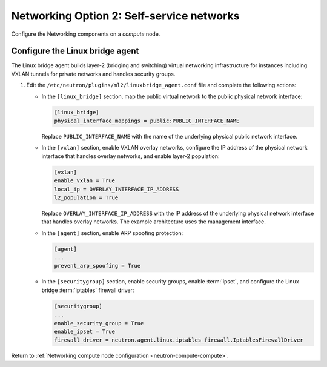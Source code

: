Networking Option 2: Self-service networks
~~~~~~~~~~~~~~~~~~~~~~~~~~~~~~~~~~~~~~~~~~

Configure the Networking components on a *compute* node.

Configure the Linux bridge agent
--------------------------------

The Linux bridge agent builds layer-2 (bridging and switching) virtual
networking infrastructure for instances including VXLAN tunnels for private
networks and handles security groups.

#. Edit the ``/etc/neutron/plugins/ml2/linuxbridge_agent.conf`` file and
   complete the following actions:

   * In the ``[linux_bridge]`` section, map the public virtual network to the
     public physical network interface:

     .. code-block:: ini

        [linux_bridge]
        physical_interface_mappings = public:PUBLIC_INTERFACE_NAME

     Replace ``PUBLIC_INTERFACE_NAME`` with the name of the underlying physical
     public network interface.

   * In the ``[vxlan]`` section, enable VXLAN overlay networks, configure the
     IP address of the physical network interface that handles overlay
     networks, and enable layer-2 population:

     .. code-block:: ini

        [vxlan]
        enable_vxlan = True
        local_ip = OVERLAY_INTERFACE_IP_ADDRESS
        l2_population = True

     Replace ``OVERLAY_INTERFACE_IP_ADDRESS`` with the IP address of the
     underlying physical network interface that handles overlay networks. The
     example architecture uses the management interface.

   * In the ``[agent]`` section, enable ARP spoofing protection:

     .. code-block:: ini

        [agent]
        ...
        prevent_arp_spoofing = True

   * In the ``[securitygroup]`` section, enable security groups, enable
     :term:`ipset`, and configure the Linux bridge :term:`iptables` firewall
     driver:

     .. code-block:: ini

        [securitygroup]
        ...
        enable_security_group = True
        enable_ipset = True
        firewall_driver = neutron.agent.linux.iptables_firewall.IptablesFirewallDriver

Return to
:ref:`Networking compute node configuration <neutron-compute-compute>`.
